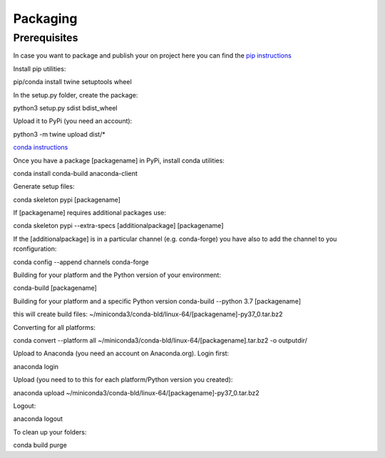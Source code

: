 =========
Packaging
=========

Prerequisites
=============

In case you want to package and publish your on project here you can find the `pip instructions <https://packaging.python.org/tutorials/packaging-projects/>`_

Install pip utilities:

pip/conda install twine setuptools wheel

In the setup.py folder, create the package:

python3 setup.py sdist bdist_wheel

Upload it to PyPi (you need an account):

python3 -m twine upload dist/*


`conda instructions <https://docs.conda.io/projects/conda-build/en/latest/user-guide/tutorials/build-pkgs-skeleton.html>`_

Once you have a package [packagename] in PyPi, install conda utilities:

conda install conda-build anaconda-client

Generate setup files:

conda skeleton pypi [packagename]

If [packagename] requires additional packages use:

conda skeleton pypi --extra-specs [additionalpackage] [packagename]

If the [additionalpackage] is in a particular channel (e.g. conda-forge) you have also to add the channel to you rconfiguration:

conda config --append channels conda-forge

Building for your platform and the Python version of your environment:

conda-build [packagename]

Building for your platform and a specific Python version
conda-build --python 3.7 [packagename]

this will create build files:
~/miniconda3/conda-bld/linux-64/[packagename]-py37_0.tar.bz2

Converting for all platforms:

conda convert --platform all ~/miniconda3/conda-bld/linux-64/[packagename].tar.bz2 -o outputdir/

Upload to Anaconda (you need an account on Anaconda.org). Login first:

anaconda login

Upload (you need to to this for each platform/Python version you created):

anaconda upload ~/miniconda3/conda-bld/linux-64/[packagename]-py37_0.tar.bz2

Logout:

anaconda logout

To clean up your folders:

conda build purge
